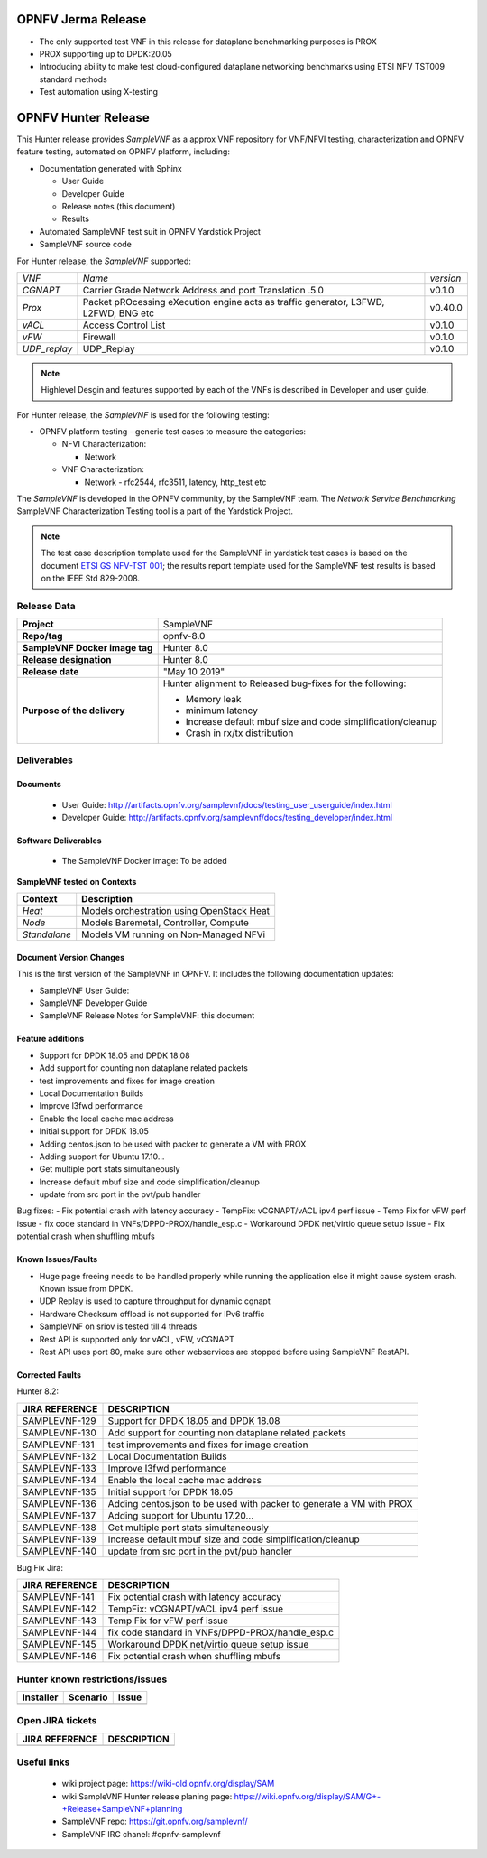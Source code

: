 .. This work is licensed under a Creative Commons Attribution 4.0 International
.. License.
.. http://creativecommons.org/licenses/by/4.0
.. (c) OPNFV, Intel Corporation and others.


OPNFV Jerma Release
===================
* The only supported test VNF in this release for dataplane benchmarking purposes is PROX
* PROX supporting up to DPDK:20.05
* Introducing ability to make test cloud-configured dataplane networking benchmarks using
  ETSI NFV TST009 standard methods
* Test automation using X-testing


OPNFV Hunter Release
====================

This Hunter release provides *SampleVNF* as a approx VNF repository for
VNF/NFVI testing, characterization and OPNFV feature testing, automated on
OPNFV platform, including:

* Documentation generated with Sphinx

  * User Guide

  * Developer Guide

  * Release notes (this document)

  * Results

* Automated SampleVNF test suit in OPNFV Yardstick Project

* SampleVNF source code

For Hunter release, the *SampleVNF* supported:

+----------------+---------------------------------------------------------+-------------------+
| *VNF*          |                 *Name*                                  |    *version*      |
+----------------+---------------------------------------------------------+-------------------+
| *CGNAPT*       | Carrier Grade Network Address and port Translation .5.0 |     v0.1.0        |
+----------------+---------------------------------------------------------+-------------------+
| *Prox*         | Packet pROcessing eXecution engine                      |     v0.40.0       |
|                | acts as traffic generator, L3FWD, L2FWD, BNG etc        |                   |
+----------------+---------------------------------------------------------+-------------------+
| *vACL*         | Access Control List                                     |     v0.1.0        |
+----------------+---------------------------------------------------------+-------------------+
| *vFW*          | Firewall                                                |     v0.1.0        |
+----------------+---------------------------------------------------------+-------------------+
| *UDP_replay*   | UDP_Replay                                              |     v0.1.0        |
+----------------+---------------------------------------------------------+-------------------+

.. note:: Highlevel Desgin and features supported by each of the VNFs is described in Developer
          and user guide.

For Hunter release, the *SampleVNF* is used for the following
testing:

* OPNFV platform testing - generic test cases to measure the categories:

  * NFVI Characterization:

    * Network

  * VNF Characterization:

    * Network - rfc2544, rfc3511, latency, http_test etc


The *SampleVNF* is developed in the OPNFV community, by the SampleVNF team.
The *Network Service Benchmarking* SampleVNF Characterization Testing tool is a part of the
Yardstick Project.

.. note:: The test case description template used for the SampleVNF in yardstick
  test cases is based on the document `ETSI GS NFV-TST 001`_; the results report template
  used for the SampleVNF test results is based on the IEEE Std 829-2008.

.. _ETSI GS NFV-TST 001: https://portal.etsi.org/webapp/workprogram/Report_WorkItem.asp?WKI_ID=46009


Release Data
------------

+--------------------------------------+--------------------------------------+
| **Project**                          | SampleVNF                            |
|                                      |                                      |
+--------------------------------------+--------------------------------------+
| **Repo/tag**                         | opnfv-8.0                            |
|                                      |                                      |
+--------------------------------------+--------------------------------------+
| **SampleVNF Docker image tag**       | Hunter 8.0                           |
|                                      |                                      |
+--------------------------------------+--------------------------------------+
| **Release designation**              | Hunter 8.0                           |
|                                      |                                      |
+--------------------------------------+--------------------------------------+
| **Release date**                     | "May 10 2019"                        |
|                                      |                                      |
+--------------------------------------+--------------------------------------+
| **Purpose of the delivery**          | Hunter alignment to Released         |
|                                      | bug-fixes for the following:         |
|                                      |                                      |
|                                      | - Memory leak                        |
|                                      | - minimum latency                    |
|                                      | - Increase default mbuf size and     |
|                                      |   code simplification/cleanup        |
|                                      | - Crash in rx/tx distribution        |
|                                      |                                      |
+--------------------------------------+--------------------------------------+


Deliverables
------------

Documents
^^^^^^^^^

 - User Guide: http://artifacts.opnfv.org/samplevnf/docs/testing_user_userguide/index.html

 - Developer Guide: http://artifacts.opnfv.org/samplevnf/docs/testing_developer/index.html


Software Deliverables
^^^^^^^^^^^^^^^^^^^^^

 - The SampleVNF Docker image: To be added


**SampleVNF tested on Contexts**

+---------------------+-------------------------------------------------------+
| **Context**         | **Description**                                       |
|                     |                                                       |
+---------------------+-------------------------------------------------------+
| *Heat*              | Models orchestration using OpenStack Heat             |
|                     |                                                       |
+---------------------+-------------------------------------------------------+
| *Node*              | Models Baremetal, Controller, Compute                 |
|                     |                                                       |
+---------------------+-------------------------------------------------------+
| *Standalone*        | Models VM running on Non-Managed NFVi                 |
|                     |                                                       |
+---------------------+-------------------------------------------------------+

Document Version Changes
^^^^^^^^^^^^^^^^^^^^^^^^

This is the first version of the SampleVNF  in OPNFV.
It includes the following documentation updates:

- SampleVNF User Guide:

- SampleVNF Developer Guide

- SampleVNF Release Notes for SampleVNF: this document


Feature additions
^^^^^^^^^^^^^^^^^

- Support for DPDK 18.05 and DPDK 18.08
- Add support for counting non dataplane related packets
- test improvements and fixes for image creation
- Local Documentation Builds
- Improve l3fwd performance
- Enable the local cache mac address
- Initial support for DPDK 18.05
- Adding centos.json to be used with packer to generate a VM with PROX
- Adding support for Ubuntu 17.10...
- Get multiple port stats simultaneously
- Increase default mbuf size and code simplification/cleanup
- update from src port in the pvt/pub handler

Bug fixes:
- Fix potential crash with latency accuracy
- TempFix: vCGNAPT/vACL ipv4 perf issue
- Temp Fix for vFW perf issue
- fix code standard in VNFs/DPPD-PROX/handle_esp.c
- Workaround DPDK net/virtio queue setup issue
- Fix potential crash when shuffling mbufs


Known Issues/Faults
^^^^^^^^^^^^^^^^^^^
- Huge page freeing needs to be handled properly while running the application else it might
  cause system crash. Known issue from DPDK.
- UDP Replay is used to capture throughput for dynamic cgnapt
- Hardware Checksum offload is not supported for IPv6 traffic
- SampleVNF on sriov is tested till 4 threads
- Rest API is supported only for vACL, vFW, vCGNAPT
- Rest API uses port 80, make sure other webservices are stopped before using SampleVNF RestAPI.

Corrected Faults
^^^^^^^^^^^^^^^^

Hunter 8.2:

+----------------------------+----------------------------------------------------------------------+
| **JIRA REFERENCE**         | **DESCRIPTION**                                                      |
+----------------------------+----------------------------------------------------------------------+
| SAMPLEVNF-129              |  Support for DPDK 18.05 and DPDK 18.08                               |
+----------------------------+----------------------------------------------------------------------+
| SAMPLEVNF-130              |  Add support for counting non dataplane related packets              |
+----------------------------+----------------------------------------------------------------------+
| SAMPLEVNF-131              |  test improvements and fixes for image creation                      |
+----------------------------+----------------------------------------------------------------------+
| SAMPLEVNF-132              |  Local Documentation Builds                                          |
+----------------------------+----------------------------------------------------------------------+
| SAMPLEVNF-133              |  Improve l3fwd performance                                           |
+----------------------------+----------------------------------------------------------------------+
| SAMPLEVNF-134              |  Enable the local cache mac address                                  |
+----------------------------+----------------------------------------------------------------------+
| SAMPLEVNF-135              |  Initial support for DPDK 18.05                                      |
+----------------------------+----------------------------------------------------------------------+
| SAMPLEVNF-136              |  Adding centos.json to be used with packer to generate a VM with PROX|
+----------------------------+----------------------------------------------------------------------+
| SAMPLEVNF-137              |  Adding support for Ubuntu 17.20...                                  |
+----------------------------+----------------------------------------------------------------------+
| SAMPLEVNF-138              |  Get multiple port stats simultaneously                              |
+----------------------------+----------------------------------------------------------------------+
| SAMPLEVNF-139              |  Increase default mbuf size and code simplification/cleanup          |
+----------------------------+----------------------------------------------------------------------+
| SAMPLEVNF-140              |  update from src port in the pvt/pub handler                         |
+----------------------------+----------------------------------------------------------------------+




Bug Fix Jira:

+----------------------------+-------------------------------------------------------------------+
| **JIRA REFERENCE**         | **DESCRIPTION**                                                   |
+----------------------------+-------------------------------------------------------------------+
| SAMPLEVNF-141              |  Fix potential crash with latency accuracy                        |
+----------------------------+-------------------------------------------------------------------+
| SAMPLEVNF-142              |  TempFix: vCGNAPT/vACL ipv4 perf issue                            |
+----------------------------+-------------------------------------------------------------------+
| SAMPLEVNF-143              |  Temp Fix for vFW perf issue                                      |
+----------------------------+-------------------------------------------------------------------+
| SAMPLEVNF-144              |  fix code standard in VNFs/DPPD-PROX/handle_esp.c                 |
+----------------------------+-------------------------------------------------------------------+
| SAMPLEVNF-145              |  Workaround DPDK net/virtio queue setup issue                     |
+----------------------------+-------------------------------------------------------------------+
| SAMPLEVNF-146              |  Fix potential crash when shuffling mbufs                         |
+----------------------------+-------------------------------------------------------------------+

Hunter known restrictions/issues
--------------------------------
+-----------+-----------+----------------------------------------------+
| Installer | Scenario  |  Issue                                       |
+===========+===========+==============================================+
|           |           |                                              |
+-----------+-----------+----------------------------------------------+


Open JIRA tickets
-----------------

+----------------------------+------------------------------------------------+
| **JIRA REFERENCE**         | **DESCRIPTION**                                |
|                            |                                                |
+----------------------------+------------------------------------------------+
|                            |                                                |
|                            |                                                |
+----------------------------+------------------------------------------------+


Useful links
------------

 - wiki project page: https://wiki-old.opnfv.org/display/SAM

 - wiki SampleVNF Hunter release planing page: https://wiki.opnfv.org/display/SAM/G+-+Release+SampleVNF+planning

 - SampleVNF repo: https://git.opnfv.org/samplevnf/

 - SampleVNF IRC chanel: #opnfv-samplevnf
